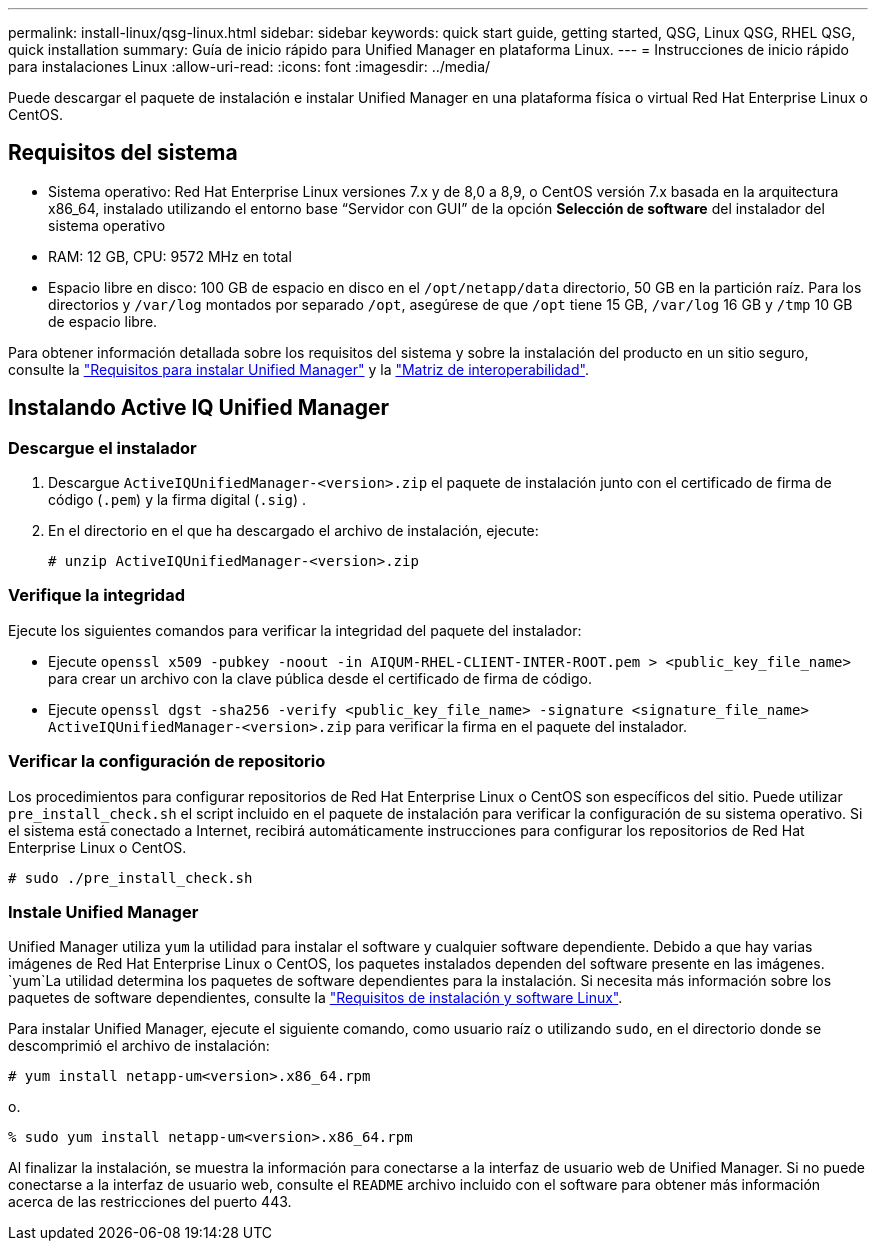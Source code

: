 ---
permalink: install-linux/qsg-linux.html 
sidebar: sidebar 
keywords: quick start guide, getting started, QSG, Linux QSG, RHEL QSG, quick installation 
summary: Guía de inicio rápido para Unified Manager en plataforma Linux. 
---
= Instrucciones de inicio rápido para instalaciones Linux
:allow-uri-read: 
:icons: font
:imagesdir: ../media/


[role="lead"]
Puede descargar el paquete de instalación e instalar Unified Manager en una plataforma física o virtual Red Hat Enterprise Linux o CentOS.



== Requisitos del sistema

* Sistema operativo: Red Hat Enterprise Linux versiones 7.x y de 8,0 a 8,9, o CentOS versión 7.x basada en la arquitectura x86_64, instalado utilizando el entorno base “Servidor con GUI” de la opción *Selección de software* del instalador del sistema operativo
* RAM: 12 GB, CPU: 9572 MHz en total
* Espacio libre en disco: 100 GB de espacio en disco en el `/opt/netapp/data` directorio, 50 GB en la partición raíz. Para los directorios y `/var/log` montados por separado `/opt`, asegúrese de que `/opt` tiene 15 GB, `/var/log` 16 GB y `/tmp` 10 GB de espacio libre.


Para obtener información detallada sobre los requisitos del sistema y sobre la instalación del producto en un sitio seguro, consulte la link:../install-linux/concept_requirements_for_install_unified_manager.html["Requisitos para instalar Unified Manager"] y la link:http://mysupport.netapp.com/matrix["Matriz de interoperabilidad"].



== Instalando Active IQ Unified Manager



=== Descargue el instalador

. Descargue `ActiveIQUnifiedManager-<version>.zip` el paquete de instalación junto con el certificado de firma de código (`.pem`) y la firma digital (`.sig`) .
. En el directorio en el que ha descargado el archivo de instalación, ejecute:
+
`# unzip ActiveIQUnifiedManager-<version>.zip`





=== Verifique la integridad

Ejecute los siguientes comandos para verificar la integridad del paquete del instalador:

* Ejecute `openssl x509 -pubkey -noout -in AIQUM-RHEL-CLIENT-INTER-ROOT.pem > <public_key_file_name>` para crear un archivo con la clave pública desde el certificado de firma de código.
* Ejecute `openssl dgst -sha256 -verify <public_key_file_name> -signature <signature_file_name> ActiveIQUnifiedManager-<version>.zip` para verificar la firma en el paquete del instalador.




=== Verificar la configuración de repositorio

Los procedimientos para configurar repositorios de Red Hat Enterprise Linux o CentOS son específicos del sitio. Puede utilizar `pre_install_check.sh` el script incluido en el paquete de instalación para verificar la configuración de su sistema operativo. Si el sistema está conectado a Internet, recibirá automáticamente instrucciones para configurar los repositorios de Red Hat Enterprise Linux o CentOS.

`# sudo ./pre_install_check.sh`



=== Instale Unified Manager

Unified Manager utiliza `yum` la utilidad para instalar el software y cualquier software dependiente. Debido a que hay varias imágenes de Red Hat Enterprise Linux o CentOS, los paquetes instalados dependen del software presente en las imágenes.  `yum`La utilidad determina los paquetes de software dependientes para la instalación. Si necesita más información sobre los paquetes de software dependientes, consulte la link:../install-linux/reference_red_hat_and_centos_software_and_installation_requirements.html["Requisitos de instalación y software Linux"].

Para instalar Unified Manager, ejecute el siguiente comando, como usuario raíz o utilizando `sudo`, en el directorio donde se descomprimió el archivo de instalación:

`# yum install netapp-um<version>.x86_64.rpm`

o.

`% sudo yum install netapp-um<version>.x86_64.rpm`

Al finalizar la instalación, se muestra la información para conectarse a la interfaz de usuario web de Unified Manager. Si no puede conectarse a la interfaz de usuario web, consulte el `README` archivo incluido con el software para obtener más información acerca de las restricciones del puerto 443.
